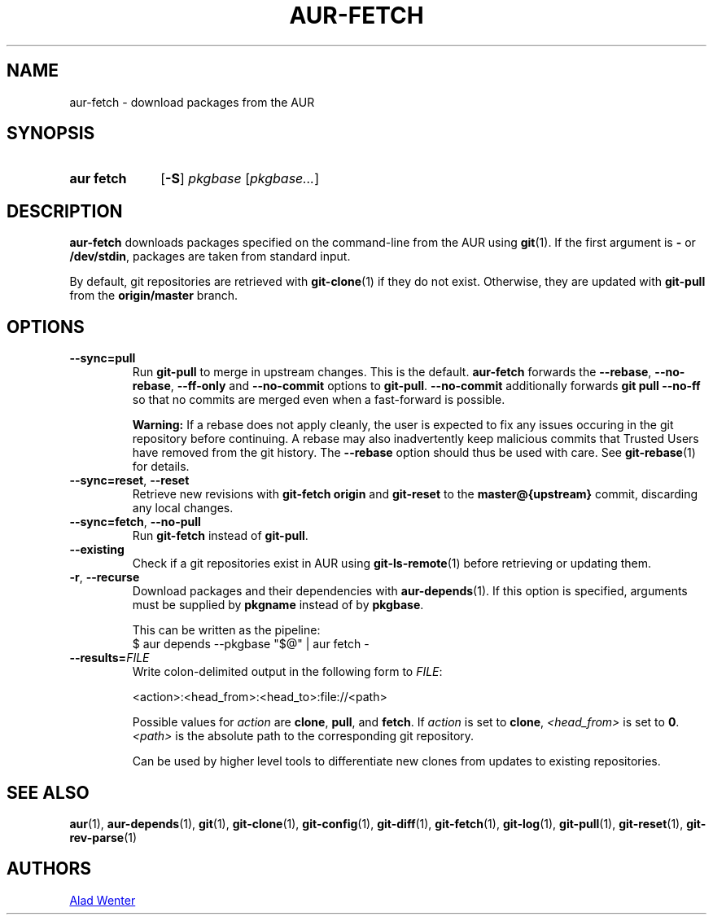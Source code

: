 .TH AUR-FETCH 1 2022-06-09 AURUTILS
.SH NAME
aur\-fetch \- download packages from the AUR
.
.SH SYNOPSIS
.SY "aur fetch"
.OP \-S
.IR pkgbase " [" pkgbase... ]
.YS
.
.SH DESCRIPTION
.B aur\-fetch
downloads packages specified on the command-line from the AUR using
.BR git (1).
If the first argument is
.B \-
or
.BR /dev/stdin ,
packages are taken from standard input.
.PP
.
By default, git repositories are retrieved with
.BR git\-clone (1)
if they do not exist. Otherwise, they are updated with
.B git\-pull
from the
.B origin/master
branch.
.
.SH OPTIONS
.TP
.BR \-\-sync=pull
Run
.BR git\-pull
to merge in upstream changes. This is the default.
.B aur\-fetch
forwards the
.BR \-\-rebase ,
.BR \-\-no\-rebase ,
.BR \-\-ff\-only
and
.BR \-\-no\-commit
options to
.BR git\-pull .
.B \-\-no\-commit
additionally forwards
.B git pull \-\-no\-ff
so that no commits are merged even when a fast-forward is possible.
.
.IP
.B Warning:
If a rebase does not apply cleanly, the user is expected to fix any
issues occuring in the git repository before continuing. A rebase may
also inadvertently keep malicious commits that Trusted Users have
removed from the git history. The
.B \-\-rebase
option should thus be used with care. See
.BR git\-rebase (1)
for details.
.
.TP
.BR \-\-sync=reset ", " \-\-reset
Retrieve new revisions with
.B git\-fetch origin
and
.B git\-reset
to the
.B master@{upstream}
commit, discarding any local changes.
.
.TP
.BR \-\-sync=fetch ", " \-\-no\-pull
Run
.B git\-fetch
instead of
.BR git\-pull .
.IP
.
.TP
.BR \-\-existing
Check if a git repositories exist in AUR using
.BR git\-ls-remote (1)
before retrieving or updating them.
.
.TP
.BR \-r ", " \-\-recurse
Download packages and their dependencies with
.BR aur\-depends (1).
If this option is specified, arguments must be supplied by
.B pkgname
instead of by
.BR pkgbase .
.IP
This can be written as the pipeline:
.EX
  $ aur depends --pkgbase "$@" | aur fetch -
.EE
.
.TP
.BI \-\-results= FILE
Write colon-delimited output in the following form to
.IR FILE :
.IP
<action>:<head_from>:<head_to>:file://<path>
.IP
Possible values for
.I action
are
.BR clone ,
.BR pull ,
and
.BR fetch .
If
.I action
is set to
.BR clone ,
.I <head_from>
is set to
.BR 0 .
.I <path>
is the absolute path to the corresponding git repository.
.IP
Can be used by higher level tools to differentiate new clones from
updates to existing repositories.
.
.SH SEE ALSO
.ad l
.nh
.BR aur (1),
.BR aur\-depends (1),
.BR git (1),
.BR git\-clone (1),
.BR git\-config (1),
.BR git\-diff (1),
.BR git\-fetch (1),
.BR git\-log (1),
.BR git\-pull (1),
.BR git\-reset (1),
.BR git\-rev\-parse (1)
.
.SH AUTHORS
.MT https://github.com/AladW
Alad Wenter
.ME
.
.\" vim: set textwidth=72:
